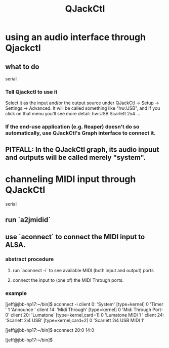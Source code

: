 :PROPERTIES:
:ID:       625c1390-b4a5-49ee-9558-90eaa7c6f77b
:ROAM_ALIASES: qjackctl
:END:
#+title: QJackCtl
* using an audio interface through Qjackctl
** what to do
   serial
*** Tell Qjackctl to use it
    Select it as the input and/or the output source under
      QJackCtl -> Setup -> Settings -> Advanced.
    It will be called something like "hw:USB",
      and if you click on that menu you'll see more detail:
      hw:USB    Scarlett 2x4 ...
*** If the end-use application (e.g. Reaper) doesn't do so automatically, use QJackCtl's Graph interface to connect it.
** PITFALL: In the QJackCtl graph, its audio inpuut and outputs will be called merely "system".
* channeling MIDI input through QJackCtl
  serial
** run `a2jmidid`
** use `aconnect` to connect the MIDI input to ALSA.
*** abstract procedure
**** run `aconnect -i` to see available MIDI (both input and output) ports
**** connect the input to (one of) the MIDI Through ports.
*** example
    [jeff@jbb-hp17:~/bin]$ aconnect -i
    client 0: 'System' [type=kernel]
        0 'Timer           '
        1 'Announce        '
    client 14: 'Midi Through' [type=kernel]
        0 'Midi Through Port-0'
    client 20: 'Lumatone' [type=kernel,card=1]
        0 'Lumatone MIDI 1 '
    client 24: 'Scarlett 2i4 USB' [type=kernel,card=2]
        0 'Scarlett 2i4 USB MIDI 1'

    [jeff@jbb-hp17:~/bin]$ aconnect 20:0 14:0

    [jeff@jbb-hp17:~/bin]$
